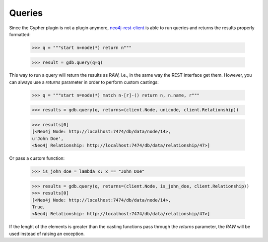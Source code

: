 Queries
=======

Since the Cypher plugin is not a plugin anymore, neo4j-rest-client_ is able to
run queries and returns the results properly formatted:

  >>> q = """start n=node(*) return n"""
  
  >>> result = gdb.query(q=q)

This way to run a query will return the results as RAW, i.e., in the same way
the REST interface get them. However, you can always use a `returns` parameter
in order to perform custom castings:

  >>> q = """start n=node(*) match n-[r]-() return n, n.name, r"""
  
  >>> results = gdb.query(q, returns=(client.Node, unicode, client.Relationship))
  
  >>> results[0]
  [<Neo4j Node: http://localhost:7474/db/data/node/14>,
  u'John Doe',
  <Neo4j Relationship: http://localhost:7474/db/data/relationship/47>]

Or pass a custom function:

  >>> is_john_doe = lambda x: x == "John Doe"
  
  >>> results = gdb.query(q, returns=(client.Node, is_john_doe, client.Relationship))
  >>> results[0]
  [<Neo4j Node: http://localhost:7474/db/data/node/14>,
  True,
  <Neo4j Relationship: http://localhost:7474/db/data/relationship/47>]

If the lenght of the elements is greater than the casting functions pass through
the `returns` parameter, the `RAW` will be used instead of raising an exception.


.. _neo4j-rest-client: http://pypi.python.org/pypi/neo4jrestclient/

